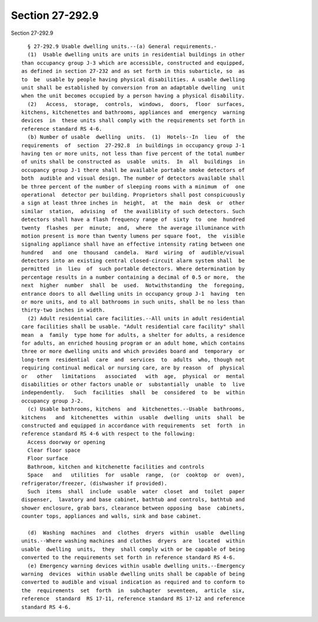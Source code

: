Section 27-292.9
================

Section 27-292.9 ::    
        
     
        § 27-292.9 Usable dwelling units.--(a) General requirements.-
        (1)  Usable dwelling units are units in residential buildings in other
      than occupancy group J-3 which are accessible, constructed and equipped,
      as defined in section 27-232 and as set forth in this subarticle, so  as
      to  be  usable by people having physical disabilities. A usable dwelling
      unit shall be established by conversion from an adaptable dwelling  unit
      when the unit becomes occupied by a person having a physical disability.
        (2)   Access,  storage,  controls,  windows,  doors,  floor  surfaces,
      kitchens, kitchenettes and bathrooms, appliances and  emergency  warning
      devices  in  these units shall comply with the requirements set forth in
      reference standard RS 4-6.
        (b) Number of usable  dwelling  units.  (1)  Hotels--In  lieu  of  the
      requirements  of  section  27-292.8  in buildings in occupancy group J-1
      having ten or more units, not less than five percent of the total number
      of units shall be constructed as  usable  units.  In  all  buildings  in
      occupancy group J-1 there shall be available portable smoke detectors of
      both  audible and visual design. The number of detectors available shall
      be three percent of the number of sleeping rooms with a minimum  of  one
      operational  detector per building. Proprietors shall post conspicuously
      a sign at least three inches in  height,  at  the  main  desk  or  other
      similar  station,  advising  of  the availiblity of such detectors. Such
      detectors shall have a flash frequency range of  sixty  to  one  hundred
      twenty  flashes  per  minute;  and,  where  the average illuminance with
      motion present is more than twenty lumens per square foot,  the  visible
      signaling appliance shall have an effective intensity rating between one
      hundred   and  one  thousand  candela.  Hard  wiring  of  audible/visual
      detectors into an existing central closed-circuit alarm system shall  be
      permitted  in  lieu  of  such portable detectors. Where determination by
      percentage results in a number containing a decimal of 0.5 or more,  the
      next  higher  number  shall  be  used.  Notwithstanding  the  foregoing,
      entrance doors to all dwelling units in occupancy group J-1  having  ten
      or more units, and to all bathrooms in such units, shall be no less than
      thirty-two inches in width.
        (2) Adult residential care facilities.--All units in adult residential
      care facilities shall be usable. "Adult residential care facility" shall
      mean  a  family  type home for adults, a shelter for adults, a residence
      for adults, an enriched housing program or an adult home, which contains
      three or more dwelling units and which provides board and  temporary  or
      long-term  residential  care  and  services  to  adults  who, though not
      requiring continual medical or nursing care, are by reason  of  physical
      or   other   limitations   associated   with  age,  physical  or  mental
      disabilities or other factors unable or  substantially  unable  to  live
      independently.   Such  facilities  shall  be  considered  to  be  within
      occupancy group J-2.
        (c) Usable bathrooms, kitchens  and  kitchenettes.--Usable  bathrooms,
      kitchens   and  kitchenettes  within  usable  dwelling  units  shall  be
      constructed and equipped in accordance with requirements  set  forth  in
      reference standard RS 4-6 with respect to the following:
        Access doorway or opening
        Clear floor space
        Floor surface
        Bathroom, kitchen and kitchenette facilities and controls
        Space   and   utilities  for  usable  range,  (or  cooktop  or  oven),
      refrigerator/freezer, (dishwasher if provided).
        Such  items  shall  include  usable  water  closet  and  toilet  paper
      dispenser,  lavatory and base cabinet, bathtub and controls, bathtub and
      shower enclosure, grab bars, clearance between opposing  base  cabinets,
      counter tops, appliances and walls, sink and base cabinet.
    
        (d)  Washing  machines  and  clothes  dryers  within  usable  dwelling
      units.--Where washing machines and clothes  dryers  are  located  within
      usable  dwelling  units,  they  shall comply with or be capable of being
      converted to the requirements set forth in reference standard RS 4-6.
        (e) Emergency warning devices within usable dwelling units.--Emergency
      warning  devices  within usable dwelling units shall be capable of being
      converted to audible and visual indication as required and to conform to
      the  requirements  set  forth  in  subchapter  seventeen,  article  six,
      reference  standard  RS 17-11, reference standard RS 17-12 and reference
      standard RS 4-6.
    
    
    
    
    
    
    
